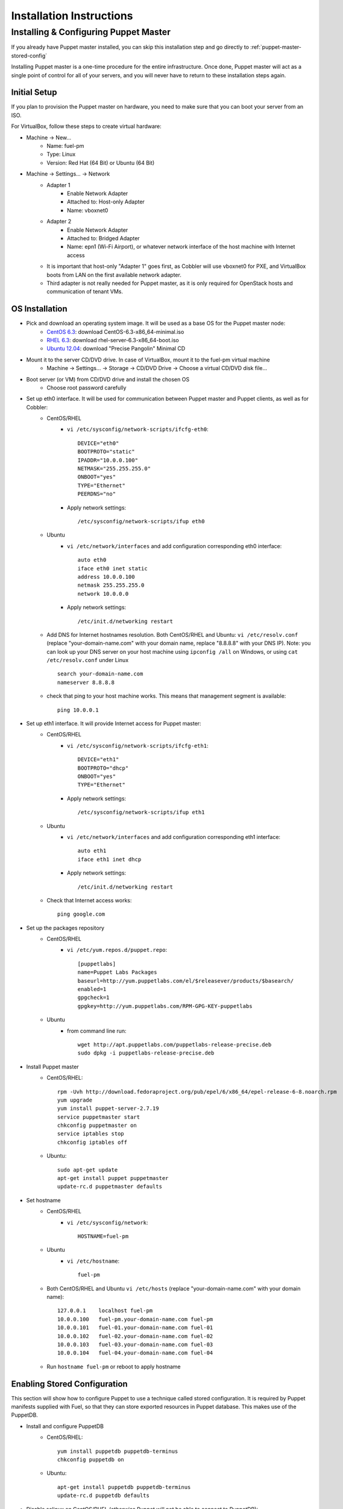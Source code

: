 Installation Instructions
=========================

Installing & Configuring Puppet Master
--------------------------------------

If you already have Puppet master installed, you can skip this installation step and go directly to :ref:`puppet-master-stored-config` 

Installing Puppet master is a one-time procedure for the entire infrastructure. Once done, Puppet master will act as a single point of control for all of your servers, and you will never have to return to these installation steps again.

Initial Setup
~~~~~~~~~~~~~

If you plan to provision the Puppet master on hardware, you need to make sure that you can boot your server from an ISO. 

For VirtualBox, follow these steps to create virtual hardware:

* Machine -> New...
    * Name: fuel-pm 
    * Type: Linux
    * Version: Red Hat (64 Bit) or Ubuntu (64 Bit)
* Machine -> Settings... -> Network
    * Adapter 1 
        * Enable Network Adapter
        * Attached to: Host-only Adapter
        * Name: vboxnet0
    * Adapter 2
        * Enable Network Adapter
        * Attached to: Bridged Adapter
        * Name: epn1 (Wi-Fi Airport), or whatever network interface of the host machine with Internet access 
    * It is important that host-only "Adapter 1" goes first, as Cobbler will use vboxnet0 for PXE, and VirtualBox boots from LAN on the first available network adapter.
    * Third adapter is not really needed for Puppet master, as it is only required for OpenStack hosts and communication of tenant VMs.

OS Installation
~~~~~~~~~~~~~~~~~~~

* Pick and download an operating system image. It will be used as a base OS for the Puppet master node:
   * `CentOS 6.3 <http://isoredirect.centos.org/centos/6/isos/x86_64/>`_: download CentOS-6.3-x86_64-minimal.iso
   * `RHEL 6.3 <https://access.redhat.com/home>`_: download rhel-server-6.3-x86_64-boot.iso
   * `Ubuntu 12.04 <https://help.ubuntu.com/community/Installation/MinimalCD>`_: download "Precise Pangolin" Minimal CD

* Mount it to the server CD/DVD drive. In case of VirtualBox, mount it to the fuel-pm virtual machine
    * Machine -> Settings... -> Storage -> CD/DVD Drive -> Choose a virtual CD/DVD disk file...

* Boot server (or VM) from CD/DVD drive and install the chosen OS
    * Choose root password carefully

* Set up eth0 interface. It will be used for communication between Puppet master and Puppet clients, as well as for Cobbler: 
    * CentOS/RHEL
        * ``vi /etc/sysconfig/network-scripts/ifcfg-eth0``::
        
            DEVICE="eth0"
            BOOTPROTO="static"
            IPADDR="10.0.0.100"
            NETMASK="255.255.255.0"
            ONBOOT="yes"
            TYPE="Ethernet"
            PEERDNS="no"

        * Apply network settings::

            /etc/sysconfig/network-scripts/ifup eth0

    * Ubuntu
        * ``vi /etc/network/interfaces`` and add configuration corresponding eth0 interface::

            auto eth0
            iface eth0 inet static
            address 10.0.0.100
            netmask 255.255.255.0
            network 10.0.0.0

        * Apply network settings::

            /etc/init.d/networking restart

    * Add DNS for Internet hostnames resolution. Both CentOS/RHEL and Ubuntu: ``vi /etc/resolv.conf`` (replace "your-domain-name.com" with your domain name, replace "8.8.8.8" with your DNS IP). Note: you can look up your DNS server on your host machine using ``ipconfig /all`` on Windows, or using ``cat /etc/resolv.conf`` under Linux ::

        search your-domain-name.com
        nameserver 8.8.8.8 

    * check that ping to your host machine works. This means that management segment is available::

            ping 10.0.0.1
 
* Set up eth1 interface. It will provide Internet access for Puppet master:
    * CentOS/RHEL
        * ``vi /etc/sysconfig/network-scripts/ifcfg-eth1``::

            DEVICE="eth1"
            BOOTPROTO="dhcp"
            ONBOOT="yes"
            TYPE="Ethernet"

        * Apply network settings::

            /etc/sysconfig/network-scripts/ifup eth1

    * Ubuntu
        * ``vi /etc/network/interfaces`` and add configuration corresponding eth1 interface::

            auto eth1
            iface eth1 inet dhcp

        * Apply network settings::

            /etc/init.d/networking restart

    * Check that Internet access works::

            ping google.com

* Set up the packages repository
    * CentOS/RHEL
        * ``vi /etc/yum.repos.d/puppet.repo``::

            [puppetlabs]
            name=Puppet Labs Packages
            baseurl=http://yum.puppetlabs.com/el/$releasever/products/$basearch/
            enabled=1
            gpgcheck=1
            gpgkey=http://yum.puppetlabs.com/RPM-GPG-KEY-puppetlabs

    * Ubuntu
        * from command line run::

            wget http://apt.puppetlabs.com/puppetlabs-release-precise.deb
            sudo dpkg -i puppetlabs-release-precise.deb

* Install Puppet master
    * CentOS/RHEL::

        rpm -Uvh http://download.fedoraproject.org/pub/epel/6/x86_64/epel-release-6-8.noarch.rpm
        yum upgrade
        yum install puppet-server-2.7.19
        service puppetmaster start
        chkconfig puppetmaster on
        service iptables stop
        chkconfig iptables off

    * Ubuntu::
        
        sudo apt-get update
        apt-get install puppet puppetmaster
        update-rc.d puppetmaster defaults

* Set hostname
    * CentOS/RHEL
        * ``vi /etc/sysconfig/network``::

            HOSTNAME=fuel-pm

    * Ubuntu
        * ``vi /etc/hostname``::

            fuel-pm

    * Both CentOS/RHEL and Ubuntu ``vi /etc/hosts`` (replace "your-domain-name.com" with your domain name)::

            127.0.0.1    localhost fuel-pm
            10.0.0.100   fuel-pm.your-domain-name.com fuel-pm
            10.0.0.101   fuel-01.your-domain-name.com fuel-01
            10.0.0.102   fuel-02.your-domain-name.com fuel-02
            10.0.0.103   fuel-03.your-domain-name.com fuel-03
            10.0.0.104   fuel-04.your-domain-name.com fuel-04

    * Run ``hostname fuel-pm`` or reboot to apply hostname

.. _puppet-master-stored-config:

Enabling Stored Configuration
~~~~~~~~~~~~~~~~~~~~~~~~~~~~~

This section will show how to configure Puppet to use a technique called stored configuration. It is required by Puppet manifests supplied with Fuel, so that they can store exported resources in Puppet database. This makes use of the PuppetDB.

* Install and configure PuppetDB
    * CentOS/RHEL:: 

        yum install puppetdb puppetdb-terminus
        chkconfig puppetdb on		

    * Ubuntu::
        
        apt-get install puppetdb puppetdb-terminus
        update-rc.d puppetdb defaults

* Disable selinux on CentOS/RHEL (otherwise Puppet will not be able to connect to PuppetDB)::
    
    sed -i s/SELINUX=.*/SELINUX=disabled/ /etc/sysconfig/selinux
    setenforce 0

* Configure Puppet master to use storeconfigs
    * ``vi /etc/puppet/puppet.conf`` and add following into [master] section::
       
           storeconfigs = true
           storeconfigs_backend = puppetdb

* Configure PuppetDB to use the correct hostname and port
    * ``vi /etc/puppet/puppetdb.conf`` and add following into [main] section (replace "your-domain-name.com" with your domain name; if this file does not exist, it will be created)::

           server = fuel-pm.your-domain-name.com
           port = 8081

* Restart Puppet master to apply settings (Note: these operations may take about two minutes. You can ensure that PuppetDB is running by executing ``telnet fuel-pm.your-domain-name.com 8081``)::
    
    service puppetmaster restart
    puppetdb-ssl-setup
    service puppetmaster restart
    service puppetdb restart


Troubleshooting PuppetDB and SSL
~~~~~~~~~~~~~~~~~~~~~~~~~~~~~~~~

* If you have a problem with SSL and PuppetDB::

   service puppetdb stop
   rm -rf /etc/puppetdb/ssl
   puppetdb-ssl-setup
   service puppetdb start

   
Testing Puppet
~~~~~~~~~~~~~~

* Put a simple configuration into Puppet (replace "your-domain-name.com" with your domain name), so that when you run puppet from any node, it will display the corresponding "Hello world" message
    * ``vi /etc/puppet/manifests/site.pp``::

        node /fuel-pm.your-domain-name.com/ {
            notify{"Hello world from fuel-pm": }
        }
        node /fuel-01.your-domain-name.com/ {
            notify{"Hello world from fuel-01": }
        }
        node /fuel-02.your-domain-name.com/ {
            notify{"Hello world from fuel-02": }
        }
        node /fuel-03.your-domain-name.com/ {
            notify{"Hello world from fuel-03": }
        }
        node /fuel-04.your-domain-name.com/ {
            notify{"Hello world from fuel-04": }
        }

* If you are planning to install Cobbler on Puppet master node as well, make configuration changes on Puppet master so that it actually knows how to provision software onto itself (replace "your-domain-name.com" with your domain name)
    * ``vi /etc/puppet/puppet.conf``::

        [main]
            # server
            server = fuel-pm.your-domain-name.com

            # enable plugin sync
            pluginsync = true

    * Run puppet agent and observe the "Hello World from fuel-pm" output
        * ``puppet agent --test``

Installing Fuel
~~~~~~~~~~~~~~~

First of all, you should copy a complete Fuel package onto your Puppet master machine. Once you put Fuel there, you should unpack the archive and supply Fuel manifests to Puppet::

    tar -xzf <fuel-archive-name>.tar.gz
    cd fuel
    cp -Rf fuel/deployment/puppet/* /etc/puppet/modules/
    service puppetmaster restart
